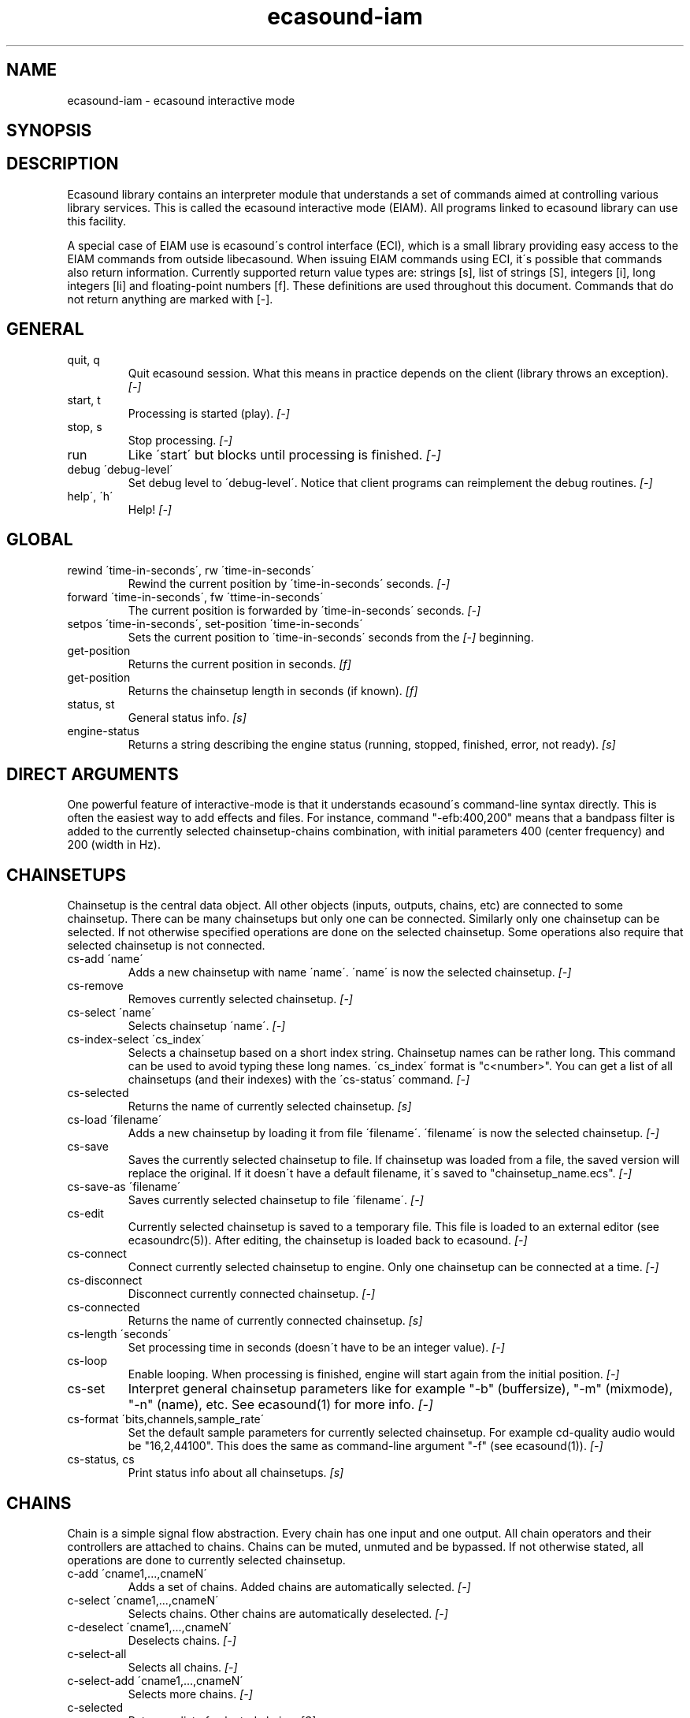 .TH "ecasound-iam" "1" "21\&.12\&.2000" "" "Multimedia software" 
.PP 
.SH "NAME" 
ecasound-iam \- ecasound interactive mode
.SH "SYNOPSIS" 
.PP 
.SH "DESCRIPTION" 
.PP 
Ecasound library contains an interpreter module that understands 
a set of commands aimed at controlling various library services\&. 
This is called the ecasound interactive mode (EIAM)\&. All programs 
linked to ecasound library can use this facility\&.
.PP 
A special case of EIAM use is ecasound\'s control interface (ECI), 
which is a small library providing easy access to the EIAM 
commands from outside libecasound\&. When issuing EIAM commands using 
ECI, it\'s possible that commands also return information\&. Currently
supported return value types are: strings [s], list of strings [S],
integers [i], long integers [li] and floating-point numbers [f]\&. These
definitions are used throughout this document\&. Commands that do not
return anything are marked with [-]\&.
.PP 
.SH "GENERAL" 
.IP "quit, q" 
Quit ecasound session\&. What this means in practice depends on the 
client (library throws an exception)\&. \fI[-]\fP
.IP 
.IP "start, t" 
Processing is started (play)\&. \fI[-]\fP
.IP 
.IP "stop, s" 
Stop processing\&. \fI[-]\fP
.IP 
.IP "run" 
Like \'start\' but blocks until processing is finished\&. \fI[-]\fP
.IP 
.IP "debug \'debug-level\'" 
Set debug level to \'debug-level\'\&. Notice that client programs can
reimplement the debug routines\&. \fI[-]\fP
.PP 
.IP "help\', \'h\'" 
Help! \fI[-]\fP
.PP 
.IP 
.SH "GLOBAL" 
.IP 
.PP 
.IP "rewind \'time-in-seconds\', rw \'time-in-seconds\'" 
Rewind the current position by \'time-in-seconds\' seconds\&. \fI[-]\fP
.PP 
.IP "forward \'time-in-seconds\', fw \'ttime-in-seconds\'" 
The current position is forwarded by \'time-in-seconds\' seconds\&. \fI[-]\fP
.PP 
.IP "setpos \'time-in-seconds\', set-position \'time-in-seconds\'" 
Sets the current position to \'time-in-seconds\' seconds from the \fI[-]\fP
beginning\&.
.PP 
.IP "get-position" 
Returns the current position in seconds\&. \fI[f]\fP
.PP 
.IP "get-position" 
Returns the chainsetup length in seconds (if known)\&. \fI[f]\fP
.PP 
.IP "status, st" 
General status info\&. \fI[s]\fP
.PP 
.IP "engine-status" 
Returns a string describing the engine status (running, stopped,
finished, error, not ready)\&. \fI[s]\fP
.PP 
.IP 
.SH "DIRECT ARGUMENTS" 
One powerful feature of interactive-mode is that it
understands ecasound\'s command-line syntax directly\&. This 
is often the easiest way to add effects and files\&. For instance,
command "-efb:400,200" means that a bandpass filter is added 
to the currently selected chainsetup-chains combination, with
initial parameters 400 (center frequency) and 200 (width in Hz)\&.
.IP 
.SH "CHAINSETUPS" 
Chainsetup is the central data object\&. All other objects (inputs,
outputs, chains, etc) are connected to some chainsetup\&. There can be 
many chainsetups but only one can be connected\&. Similarly only
one chainsetup can be selected\&. If not otherwise specified operations 
are done on the selected chainsetup\&. Some operations also require
that selected chainsetup is not connected\&.
.IP 
.IP "cs-add \'name\'" 
Adds a new chainsetup with name \'name\'\&. \'name\' is now 
the selected chainsetup\&. \fI[-]\fP
.PP 
.IP "cs-remove" 
Removes currently selected chainsetup\&. \fI[-]\fP
.PP 
.IP "cs-select \'name\'" 
Selects chainsetup \'name\'\&. \fI[-]\fP
.PP 
.IP "cs-index-select \'cs_index\'" 
Selects a chainsetup based on a short index string\&. Chainsetup names
can be rather long\&. This command can be used to avoid typing
these long names\&. \'cs_index\' format is "c<number>"\&. You can get 
a list of all chainsetups (and their indexes) with the \'cs-status\'
command\&. \fI[-]\fP
.PP 
.IP "cs-selected" 
Returns the name of currently selected chainsetup\&. \fI[s]\fP
.PP 
.IP "cs-load \'filename\'" 
Adds a new chainsetup by loading it from file \'filename\'\&. 
\'filename\' is now the selected chainsetup\&. \fI[-]\fP
.PP 
.IP "cs-save" 
Saves the currently selected chainsetup to file\&. If chainsetup was loaded
from a file, the saved version will replace the original\&. If it doesn\'t 
have a default filename, it\'s saved to "chainsetup_name\&.ecs"\&. \fI[-]\fP
.PP 
.IP "cs-save-as \'filename\'" 
Saves currently selected chainsetup to file \'filename\'\&. \fI[-]\fP
.PP 
.IP "cs-edit" 
Currently selected chainsetup is saved to a temporary file\&. This
file is loaded to an external editor (see ecasoundrc(5))\&. After
editing, the chainsetup is loaded back to ecasound\&. \fI[-]\fP
.PP 
.IP "cs-connect" 
Connect currently selected chainsetup to engine\&. Only one chainsetup
can be connected at a time\&. \fI[-]\fP
.PP 
.IP "cs-disconnect" 
Disconnect currently connected chainsetup\&. \fI[-]\fP
.PP 
.IP "cs-connected" 
Returns the name of currently connected chainsetup\&. \fI[s]\fP
.PP 
.IP "cs-length \'seconds\'" 
Set processing time in seconds (doesn\'t have to be an integer 
value)\&. \fI[-]\fP
.PP 
.IP "cs-loop" 
Enable looping\&. When processing is finished, engine will start 
again from the initial position\&. \fI[-]\fP
.PP 
.IP "cs-set" 
Interpret general chainsetup parameters like for example
"-b" (buffersize), "-m" (mixmode), "-n" (name), etc\&. 
See ecasound(1) for more info\&. \fI[-]\fP
.PP 
.IP "cs-format \'bits,channels,sample_rate\'" 
Set the default sample parameters for currently selected chainsetup\&. 
For example cd-quality audio would be "16,2,44100"\&. This does the
same as command-line argument "-f" (see ecasound(1))\&. \fI[-]\fP
.PP 
.IP "cs-status, cs" 
Print status info about all chainsetups\&. \fI[s]\fP
.PP 
.IP 
.SH "CHAINS" 
Chain is a simple signal flow abstraction\&. Every chain has one input
and one output\&. All chain operators and their controllers are attached
to chains\&. Chains can be muted, unmuted and be bypassed\&. If not 
otherwise stated, all operations are done to currently selected
chainsetup\&.
.IP 
.IP "c-add \'cname1,\&.\&.\&.,cnameN\'" 
Adds a set of chains\&. Added chains are automatically selected\&. \fI[-]\fP
.PP 
.IP "c-select \'cname1,\&.\&.\&.,cnameN\'" 
Selects chains\&. Other chains are automatically deselected\&. \fI[-]\fP
.PP 
.IP "c-deselect \'cname1,\&.\&.\&.,cnameN\'" 
Deselects chains\&. \fI[-]\fP
.PP 
.IP "c-select-all" 
Selects all chains\&. \fI[-]\fP
.PP 
.IP "c-select-add \'cname1,\&.\&.\&.,cnameN\'" 
Selects more chains\&. \fI[-]\fP
.PP 
.IP "c-selected" 
Returns a list of selected chains\&. \fI[S]\fP
.PP 
.IP "c-list" 
Returns a list of all chains\&. \fI[S]\fP
.PP 
.IP "c-remove" 
Removes selected chains\&. \fI[-]\fP
.PP 
.IP "c-clear" 
Clear selected chains by removing all chain operators and controllers\&.
Doesn\'t change how chains are connected to inputs and outputs\&. \fI[-]\fP
.PP 
.IP "c-name \'new_name\'" 
Renames the selected chain\&. When using this command, only one chain must
selected\&. \fI[-]\fP
.PP 
.IP "c-muting" 
Toggle chain muting\&. When chain is muted, all data that goes through
is muted\&. \fI[-]\fP
.PP 
.IP "c-bypass" 
Toggle chain bypassing\&. When chain is bypassed, sample data is passed 
through untouched\&. \fI[-]\fP
.PP 
.IP "c-forward \'time_in_seconds\', c-fw \'time_in_seconds\'" 
Inputs and outputs connected to selected chains are forwarded 
by \'time-in-seconds\' seconds\&. Time should be given as a floating 
point value (eg\&. 0\&.001 is the same as 1ms)\&. If audio objecst are
connected to multiple selected chains, they will be forwarded multiple
times\&. \fI[-]\fP
.PP 
.IP "c-rewind \'time_in_seconds\', c-rw \'time_in_seconds\'" 
Inputs and outputs connected to selected chains are rewinded by
\'time-in-seconds\' seconds\&. Time should be given as a floating 
point value (eg\&. 0\&.001 is the same as 1ms)\&. If audio objecst are
connected to multiple selected chains, they will be forwarded multiple
times\&. \fI[-]\fP
.PP 
.IP "c-setpos \'time_in_seconds\'" 
Set position of all inputs and outputs connected to selected chains to
\'time_in_seconds\'\&. \fI[-]\fP
.PP 
.IP "c-status" 
Print status info about all chains\&. \fI[s]\fP
.PP 
.IP 
.SH "AUDIO INPUT/OUTPUT OBJECTS" 
If not otherwise stated, all operations are done to currently selected
chainsetup\&.
.IP 
.PP 
.IP "aio-add-input \'input_format_string\'" 
Adds a new input object\&. See ecasound(1) man page for more info about 
the argument format (\'-i\' option)\&. \fI[-]\fP
.PP 
.IP "aio-add-output \'output_format_string\'" 
Adds a new output object\&. See ecasound(1) man page for more info about 
the argument format (\'-o\' option)\&. If argument is omitted, 
a default output device is added (see ecasoundrc(5))\&. \fI[-]\fP
.PP 
.IP "aio-select \'aobject_name\'" 
Selects an audio object\&. \'aobject_name\' refers to the string
used when creating the object (see above)\&. Note! All input
object names are required to be unique\&. Similarly all output
names need to be unique\&. However, it\'s possible that the same
object name exists both as an input and as an output\&. If this
is the case, only the last matching object is selected (
normally this is the output)\&. \fI[-]\fP
.PP 
.IP "aio-select-input \'aobject_name\'" 
Selects an audio input\&. \fI[-]\fP
.PP 
.IP "aio-select-output \'aobject_name\'" 
Selects an audio output\&. \fI[-]\fP
.PP 
.IP "aio-index-select \'aobject_index\'" 
Select some audio object based on a short index string\&. Especially file
names can be rather long\&. This command can be used to avoid typing
these long names when selecting audio objects\&. \'aobject_index\' format
is "i<number>" for inputs and similarly "o<number>" for outputs\&. 
You can get a list of all audio objects and their indexes with the
\'aio-status\' and \'aio-list\' commands\&. \fI[-]\fP
.PP 
.IP "aio-selected" 
Returns the name of the currently selected audio object\&. \fI[r]\fP
.PP 
.IP "aio-attach" 
Attaches the currently selected audio object to all selected chains\&. \fI[-]\fP
.PP 
.IP "aio-remove" 
Removes the currently selected audio object from the chainsetup\&. \fI[-]\fP
.PP 
.IP "aio-status" 
Audio object status (index strings, position, length, etc)\&. \fI[s]\fP
.PP 
.IP "aio-forward \'time_in_seconds\', aio-fw \'time_in_seconds\'" 
Selected audio object is forwarded by \'time-in-seconds\' seconds\&. 
Time should be given as a floating point value (eg\&. 0\&.001 is the 
same as 1ms)\&. \fI[-]\fP
.PP 
.IP "aio-rewind \'time_in_seconds\', aio-rw \'time_in_seconds\'" 
Selected audio object is rewinded by \'time-in-seconds\' seconds\&. 
Time should be given as a floating point value (eg\&. 0\&.001 is the 
same as 1ms)\&. \fI[-]\fP
.PP 
.IP "aio-setpos \'time_in_seconds\'" 
Set audio object position to \'time_in_seconds\'\&. \fI[-]\fP
.PP 
.IP "aio-get-position" 
Returns the audio object position in seconds\&. \fI[f]\fP
.PP 
.IP "aio-get-length" 
Returns the audio object length in seconds\&. \fI[f]\fP
.PP 
.IP "aio-wave-edit" 
The currently selected audio object is loaded into an external
wave editor (see ecasoundrc(5))\&. \fI[-]\fP
.PP 
.IP "aio-register" 
Prints a list of registered audio object types\&. \fI[s]\fP
.PP 
.IP "aio-input-list" 
**not implemented**
Returns a list of all input objects\&. \fI[S]\fP
.PP 
.IP "aio-output-list" 
**not implemented**
Returns a list of all output objects\&. \fI[S]\fP
.PP 
.IP 
.SH "CHAIN OPERATORS" 
Chain operators are used to process and analyze sample data\&.
They are attached to chains\&. If not otherwise stated,
currently selected chainsetup and chain are used\&. Also, 
\'chainop_id\' and \'param_id\' are used to select chain operators 
and their parameters\&. First valid value for these parameters 
is 1\&.
.IP 
.IP "cop-add \'cop_format_string\'" 
Adds a new chain operator\&. Argument format is
"-<id_string>:par1,\&.\&.\&.,parN"\&. In addition to normal chain operators, 
this commmand can also be used to add effect presets and various 
plugins\&. See ecasound(1) man page for more info\&. \fI[-]\fP
.PP 
.IP "cop-select \'param_id\'" 
Selects a chain operator\&. \fI[-]\fP
.PP 
.IP "cop-remove" 
Removes the selected chain operator\&. \fI[-]\fP
.PP 
.IP "cop-set \'chainop_id, param_id, value\'" 
Changes the value of a single chain operator parameter\&. Unlike other
chain operator commands, this can also be used during processing\&. \fI[-]\fP
.PP 
.IP "copp-select \'param_id\'" 
Selects a chain operator parameter\&. \fI[-]\fP
.PP 
.IP "copp-set \'value\'" 
Sets the selected parameter value to \'value\'\&. \fI[-]\fP
.PP 
.IP "copp-get" 
Returns the selected parameter value\&. \fI[f]\fP
.PP 
.IP "cop-status" 
Returns info about chain operator status\&. \fI[s]\fP
.PP 
.IP "cop-list" 
**not implemented**
Returns a list of all chain operators attached to the currently
selected chain\&. \fI[S]\fP
.PP 
.IP "cop-register" 
Prints a list of registered chain operators\&. \fI[s]\fP
.PP 
.IP "preset-register" 
Prints a list of registered effect presets\&. \fI[s]\fP
.PP 
.IP "ladspa-register" 
Prints a list of registered LADSPA-plugins\&. \fI[s]\fP
.IP 
.SH "CONTROLLERS" 
Controllers are used to control individual chain operator parameters\&.
They are attached to chains\&. If not otherwise stated, currently 
selected chainsetup and chains are used\&. 
.IP 
.IP "cop-add-controller \'copc_format_string\'" 
Adds a new controller and attach it to currently selected chain 
operator\&. Argument format is "-<id_string>:<param_id>,<range_low>,
<range_high>,par1,\&.\&.\&.,parN"\&.  See ecasound(1) man page for more 
info\&. \fI[-]\fP
.IP 
.IP "cop-select-controller \'param_id\'" 
Selects a controller\&. \fI[-]\fP
.IP 
.IP "cop-remove-controller" 
Removes the selected controller\&. \fI[-]\fP
.IP 
.IP "ctrl-status" 
Returns info about controller status\&. \fI[s]\fP
.IP 
.IP "ctrl-list" 
**not implemented**
Returns a list of all controllers attached to the currently
selected chain\&. \fI[S]\fP
.IP 
.IP "ctrl-register" 
Prints a list of registered controllers\&. \fI[s]\fP
.IP 
.IP 
.SH "OBJECT MAPS" 
Object maps are a central repositories for commonly used objects\&.
When object is registered to a map, a regular expression is attached 
to it\&. When object map receives a request for a new object, it 
goes through all registered regular expressions, and returns an 
object attached to the matching expression\&. Object maps can also provide
a list of all registered objects\&. 
.IP 
.IP "map-aio-list" 
**not implemented**
Returns a list of regular expressions matching 
registered audio object types\&. \fI[S]\fP\&.
.IP 
.IP "map-aio-device-list" 
**not implemented**
Returns a list of regular expressions matching
registered realtime audio object types\&. \fI[S]\fP\&.
.IP 
.IP "map-aio-type \'regexp\'" 
**not implemented**
Returns the type name handling regular expression \'regexp\'\&. \fI[s]\fP\&.
.IP 
.IP "map-cop-list" 
**not implemented**
Returns a list of regular expressions (chainop prefixes) matching 
registered chain operator types types\&. \fI[S]\fP\&.
.IP 
.IP "map-cop-type \'regexp\'" 
**not implemented**
Returns the type name handling regular expression \'regexp\'\&. \fI[s]\fP\&.
.IP 
.IP "map-ctrl-list" 
**not implemented**
Returns a list of regular expressions (controller prefixes) matching 
registered controller types types\&. \fI[S]\fP\&.
.IP 
.IP "map-ctrl-type \'regexp\'" 
**not implemented**
Returns the type name handling regular expression \'regexp\'\&. \fI[s]\fP\&.
.IP 
.IP "map-preset-list" 
**not implemented**
Returns a list of regular expressions (preset names) matching
available operator presets\&. \fI[S]\fP\&.
.IP 
.IP "map-ladspa-list" 
**not implemented**
Returns a list of regular expressions (LADSPA unique id numbers) matching
registered LADSPA plugins\&. \fI[S]\fP\&.
.IP 
.IP 
.SH "DUMP COMMANDS" 
The following dump commands are not meant for normal use\&. 
Their primary purpose is to provide an easy way to get 
internal state information from libecasound\&. All dump
commands output a single line with syntax "key value"
to the selected output stream (defaults to stdout)\&. 
.IP 
.IP "dump-target \'filename\'" 
Set target stream for dumping\&. \fI[-]\fP
.IP 
.IP "dump-status" 
Dumps engine status - \'running\', \'stopped\', \'finished\' or \'notready\'\&. \fI[-]\fP
.IP 
.IP "dump-position" 
Dumps the global position\&. Printed in seconds using a floating-point 
representation\&. \fI[-]\fP
.IP 
.IP "dump-length" 
Dumps the overall processing length\&. Printed in seconds using a floating-point 
representation\&. \fI[-]\fP
.IP 
.IP "dump-cs-status" 
Dumps status string for the currently selected chainsetup - \'connected\', 
\'selected\' or an empty string\&. \fI[-]\fP
.IP 
.IP "dump-c-selected" 
Dumps the name of currently selected chain\&. \fI[-]\fP
.IP 
.IP "dump-aio-selected" 
Dumps label of currently selected audio object\&. If no object is
selected, dumps an empty string\&. \fI[-]\fP
.IP 
.IP "dump-aio-position" 
Dumps position of currently selected audio objects\&. Printed in
seconds, using a floating-point representation\&. \fI[-]\fP
.IP 
.IP "dump-aio-length" 
Dumps length of currently selected audio object\&. Printed in seconds,
using a floating-point representation\&. \fI[-]\fP
.IP 
.IP "dump-aio-open-state" 
Dumps audio object state info\&. Either \'open\' or \'closed\'\&. \fI[-]\fP
.IP 
.IP "dump-cop-value \'chainop,param\'" 
Dumps chain operator parameter value\&. \'chainop\' and \'param\' are 
operator and parameter index values (1\&.\&.\&.n)\&. \fI[-]\fP
.IP 
.SH "SEE ALSO" 
.IP 
ecasound(1), qtecasound (1), ecatools (1), ecasoundrc(5)
.IP 
.SH "AUTHOR" 
.IP 
Kai Vehmanen, <kaiv@wakkanet\&.fi>
.IP 
